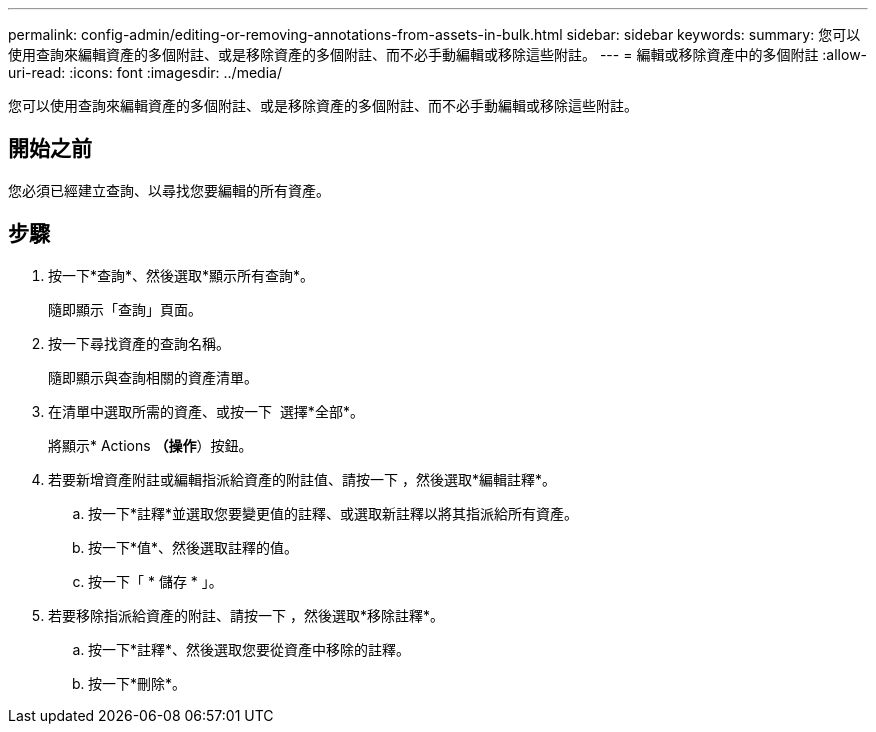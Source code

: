 ---
permalink: config-admin/editing-or-removing-annotations-from-assets-in-bulk.html 
sidebar: sidebar 
keywords:  
summary: 您可以使用查詢來編輯資產的多個附註、或是移除資產的多個附註、而不必手動編輯或移除這些附註。 
---
= 編輯或移除資產中的多個附註
:allow-uri-read: 
:icons: font
:imagesdir: ../media/


[role="lead"]
您可以使用查詢來編輯資產的多個附註、或是移除資產的多個附註、而不必手動編輯或移除這些附註。



== 開始之前

您必須已經建立查詢、以尋找您要編輯的所有資產。



== 步驟

. 按一下*查詢*、然後選取*顯示所有查詢*。
+
隨即顯示「查詢」頁面。

. 按一下尋找資產的查詢名稱。
+
隨即顯示與查詢相關的資產清單。

. 在清單中選取所需的資產、或按一下 image:../media/select-assets.gif[""] 選擇*全部*。
+
將顯示* Actions *（操作*）按鈕。

. 若要新增資產附註或編輯指派給資產的附註值、請按一下 image:../media/actions-button.gif[""]，然後選取*編輯註釋*。
+
.. 按一下*註釋*並選取您要變更值的註釋、或選取新註釋以將其指派給所有資產。
.. 按一下*值*、然後選取註釋的值。
.. 按一下「 * 儲存 * 」。


. 若要移除指派給資產的附註、請按一下 image:../media/actions-button.gif[""]，然後選取*移除註釋*。
+
.. 按一下*註釋*、然後選取您要從資產中移除的註釋。
.. 按一下*刪除*。



